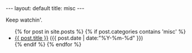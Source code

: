 #+STARTUP: showall indent
#+STARTUP: hidestars
#+OPTIONS: H:2 num:nil tags:nil toc:nil timestamps:nil
#+BEGIN_EXPORT html
---
layout: default
title: misc
---
#+END_EXPORT
Keep watchin'.
#+BEGIN_EXPORT html
<ul class="posts">
  {% for post in site.posts %}
    {% if post.categories contains 'misc' %}
  <li>
    <a href="{{ post.url }}">{{ post.title }}</a>
    <span>({{ post.date | date:"%Y-%m-%d" }})</span>
  </li>
    {% endif %}
  {% endfor %}
</ul>
#+END_EXPORT
